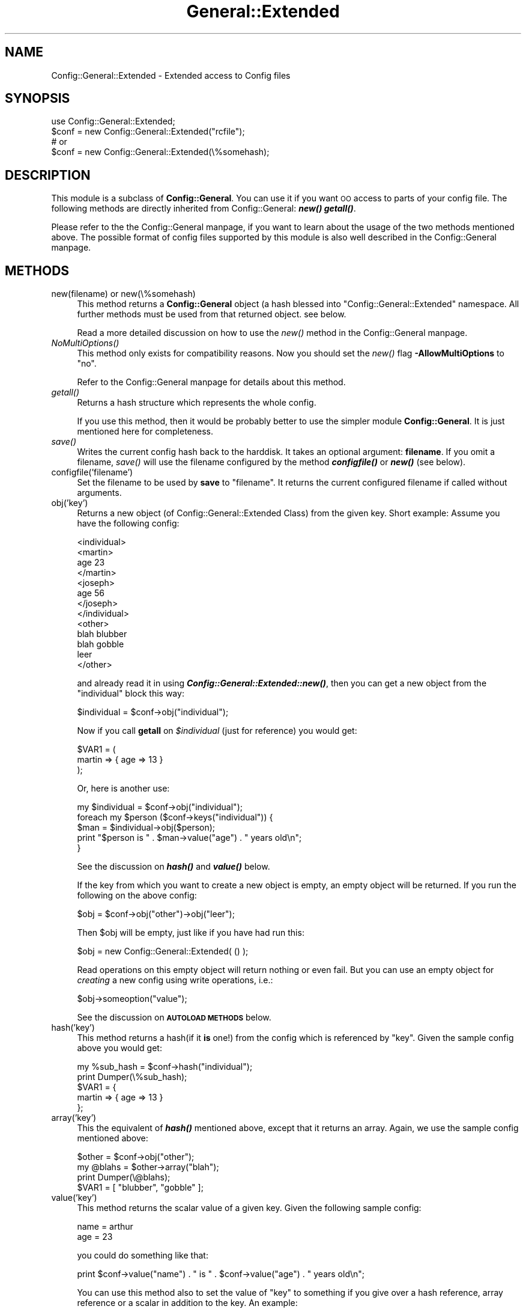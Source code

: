 .\" Automatically generated by Pod::Man version 1.02
.\" Mon Jan 28 23:04:09 2002
.\"
.\" Standard preamble:
.\" ======================================================================
.de Sh \" Subsection heading
.br
.if t .Sp
.ne 5
.PP
\fB\\$1\fR
.PP
..
.de Sp \" Vertical space (when we can't use .PP)
.if t .sp .5v
.if n .sp
..
.de Ip \" List item
.br
.ie \\n(.$>=3 .ne \\$3
.el .ne 3
.IP "\\$1" \\$2
..
.de Vb \" Begin verbatim text
.ft CW
.nf
.ne \\$1
..
.de Ve \" End verbatim text
.ft R

.fi
..
.\" Set up some character translations and predefined strings.  \*(-- will
.\" give an unbreakable dash, \*(PI will give pi, \*(L" will give a left
.\" double quote, and \*(R" will give a right double quote.  | will give a
.\" real vertical bar.  \*(C+ will give a nicer C++.  Capital omega is used
.\" to do unbreakable dashes and therefore won't be available.  \*(C` and
.\" \*(C' expand to `' in nroff, nothing in troff, for use with C<>
.tr \(*W-|\(bv\*(Tr
.ds C+ C\v'-.1v'\h'-1p'\s-2+\h'-1p'+\s0\v'.1v'\h'-1p'
.ie n \{\
.    ds -- \(*W-
.    ds PI pi
.    if (\n(.H=4u)&(1m=24u) .ds -- \(*W\h'-12u'\(*W\h'-12u'-\" diablo 10 pitch
.    if (\n(.H=4u)&(1m=20u) .ds -- \(*W\h'-12u'\(*W\h'-8u'-\"  diablo 12 pitch
.    ds L" ""
.    ds R" ""
.    ds C` `
.    ds C' '
'br\}
.el\{\
.    ds -- \|\(em\|
.    ds PI \(*p
.    ds L" ``
.    ds R" ''
'br\}
.\"
.\" If the F register is turned on, we'll generate index entries on stderr
.\" for titles (.TH), headers (.SH), subsections (.Sh), items (.Ip), and
.\" index entries marked with X<> in POD.  Of course, you'll have to process
.\" the output yourself in some meaningful fashion.
.if \nF \{\
.    de IX
.    tm Index:\\$1\t\\n%\t"\\$2"
.    .
.    nr % 0
.    rr F
.\}
.\"
.\" For nroff, turn off justification.  Always turn off hyphenation; it
.\" makes way too many mistakes in technical documents.
.hy 0
.if n .na
.\"
.\" Accent mark definitions (@(#)ms.acc 1.5 88/02/08 SMI; from UCB 4.2).
.\" Fear.  Run.  Save yourself.  No user-serviceable parts.
.bd B 3
.    \" fudge factors for nroff and troff
.if n \{\
.    ds #H 0
.    ds #V .8m
.    ds #F .3m
.    ds #[ \f1
.    ds #] \fP
.\}
.if t \{\
.    ds #H ((1u-(\\\\n(.fu%2u))*.13m)
.    ds #V .6m
.    ds #F 0
.    ds #[ \&
.    ds #] \&
.\}
.    \" simple accents for nroff and troff
.if n \{\
.    ds ' \&
.    ds ` \&
.    ds ^ \&
.    ds , \&
.    ds ~ ~
.    ds /
.\}
.if t \{\
.    ds ' \\k:\h'-(\\n(.wu*8/10-\*(#H)'\'\h"|\\n:u"
.    ds ` \\k:\h'-(\\n(.wu*8/10-\*(#H)'\`\h'|\\n:u'
.    ds ^ \\k:\h'-(\\n(.wu*10/11-\*(#H)'^\h'|\\n:u'
.    ds , \\k:\h'-(\\n(.wu*8/10)',\h'|\\n:u'
.    ds ~ \\k:\h'-(\\n(.wu-\*(#H-.1m)'~\h'|\\n:u'
.    ds / \\k:\h'-(\\n(.wu*8/10-\*(#H)'\z\(sl\h'|\\n:u'
.\}
.    \" troff and (daisy-wheel) nroff accents
.ds : \\k:\h'-(\\n(.wu*8/10-\*(#H+.1m+\*(#F)'\v'-\*(#V'\z.\h'.2m+\*(#F'.\h'|\\n:u'\v'\*(#V'
.ds 8 \h'\*(#H'\(*b\h'-\*(#H'
.ds o \\k:\h'-(\\n(.wu+\w'\(de'u-\*(#H)/2u'\v'-.3n'\*(#[\z\(de\v'.3n'\h'|\\n:u'\*(#]
.ds d- \h'\*(#H'\(pd\h'-\w'~'u'\v'-.25m'\f2\(hy\fP\v'.25m'\h'-\*(#H'
.ds D- D\\k:\h'-\w'D'u'\v'-.11m'\z\(hy\v'.11m'\h'|\\n:u'
.ds th \*(#[\v'.3m'\s+1I\s-1\v'-.3m'\h'-(\w'I'u*2/3)'\s-1o\s+1\*(#]
.ds Th \*(#[\s+2I\s-2\h'-\w'I'u*3/5'\v'-.3m'o\v'.3m'\*(#]
.ds ae a\h'-(\w'a'u*4/10)'e
.ds Ae A\h'-(\w'A'u*4/10)'E
.    \" corrections for vroff
.if v .ds ~ \\k:\h'-(\\n(.wu*9/10-\*(#H)'\s-2\u~\d\s+2\h'|\\n:u'
.if v .ds ^ \\k:\h'-(\\n(.wu*10/11-\*(#H)'\v'-.4m'^\v'.4m'\h'|\\n:u'
.    \" for low resolution devices (crt and lpr)
.if \n(.H>23 .if \n(.V>19 \
\{\
.    ds : e
.    ds 8 ss
.    ds o a
.    ds d- d\h'-1'\(ga
.    ds D- D\h'-1'\(hy
.    ds th \o'bp'
.    ds Th \o'LP'
.    ds ae ae
.    ds Ae AE
.\}
.rm #[ #] #H #V #F C
.\" ======================================================================
.\"
.IX Title "General::Extended 3"
.TH General::Extended 3 "perl v5.6.0" "2002-01-13" "User Contributed Perl Documentation"
.UC
.SH "NAME"
Config::General::Extended \- Extended access to Config files
.SH "SYNOPSIS"
.IX Header "SYNOPSIS"
.Vb 4
\& use Config::General::Extended;
\& $conf = new Config::General::Extended("rcfile");
\& # or
\& $conf = new Config::General::Extended(\e%somehash);
.Ve
.SH "DESCRIPTION"
.IX Header "DESCRIPTION"
This module is a subclass of \fBConfig::General\fR. You can use it if
you want \s-1OO\s0 access to parts of your config file. The following methods
are directly inherited from Config::General: \fB\f(BInew()\fB \f(BIgetall()\fB\fR.
.PP
Please refer to the the Config::General manpage, if you want to learn about the usage
of the two methods mentioned above. The possible format of config files supported
by this module is also well described in the Config::General manpage.
.SH "METHODS"
.IX Header "METHODS"
.Ip "new(filename) or new(\e%somehash)" 4
.IX Item "new(filename) or new(%somehash)"
This method returns a \fBConfig::General\fR object (a hash blessed into \*(L"Config::General::Extended\*(R"
namespace. All further methods must be used from that returned object. see below.
.Sp
Read a more detailed discussion on how to use the \fInew()\fR method in the Config::General manpage.
.Ip "\fINoMultiOptions()\fR" 4
.IX Item "NoMultiOptions()"
This method only exists for compatibility reasons.
Now you should set the \fInew()\fR flag \fB\-AllowMultiOptions\fR
to \*(L"no\*(R".
.Sp
Refer to the Config::General manpage for details about this method.
.Ip "\fIgetall()\fR" 4
.IX Item "getall()"
Returns a hash structure which represents the whole config.
.Sp
If you use this method, then it would be probably
better to use the simpler module \fBConfig::General\fR. It is just mentioned here
for completeness.
.Ip "\fIsave()\fR" 4
.IX Item "save()"
Writes the current config hash back to the harddisk.
It takes an optional argument: \fBfilename\fR. If you omit a filename, \fIsave()\fR will
use the filename configured by the method \fB\f(BIconfigfile()\fB\fR or \fB\f(BInew()\fB\fR (see below).
.Ip "configfile('filename')" 4
.IX Item "configfile('filename')"
Set the filename to be used by \fBsave\fR to \*(L"filename\*(R". It returns the current
configured filename if called without arguments.
.Ip "obj('key')" 4
.IX Item "bj('key')"
Returns a new object (of Config::General::Extended Class) from the given key.
Short example:
Assume you have the following config:
.Sp
.Vb 13
\& <individual>
\&      <martin>
\&         age   23
\&      </martin>
\&      <joseph>
\&         age   56
\&      </joseph>
\& </individual>
\& <other>
\&      blah     blubber
\&      blah     gobble
\&      leer
\& </other>
.Ve
and already read it in using \fB\f(BIConfig::General::Extended::new()\fB\fR, then you can get a
new object from the \*(L"individual\*(R" block this way:
.Sp
.Vb 1
\& $individual = $conf->obj("individual");
.Ve
Now if you call \fBgetall\fR on \fI$individual\fR (just for reference) you would get:
.Sp
.Vb 3
\& $VAR1 = (
\&    martin => { age => 13 }
\&         );
.Ve
Or, here is another use:
.Sp
.Vb 5
\& my $individual = $conf->obj("individual");
\& foreach my $person ($conf->keys("individual")) {
\&    $man = $individual->obj($person);
\&    print "$person is " . $man->value("age") . " years old\en";
\& }
.Ve
See the discussion on \fB\f(BIhash()\fB\fR and \fB\f(BIvalue()\fB\fR below.
.Sp
If the key from which you want to create a new object is empty, an empty
object will be returned. If you run the following on the above config:
.Sp
.Vb 1
\& $obj = $conf->obj("other")->obj("leer");
.Ve
Then \f(CW$obj\fR will be empty, just like if you have had run this:
.Sp
.Vb 1
\& $obj = new Config::General::Extended( () );
.Ve
Read operations on this empty object will return nothing or even fail.
But you can use an empty object for \fIcreating\fR a new config using write
operations, i.e.:
.Sp
.Vb 1
\& $obj->someoption("value");
.Ve
See the discussion on \fB\s-1AUTOLOAD\s0 \s-1METHODS\s0\fR below.
.Ip "hash('key')" 4
.IX Item "hash('key')"
This method returns a hash(if it \fBis\fR one!) from the config which is referenced by
\&\*(L"key\*(R". Given the sample config above you would get:
.Sp
.Vb 5
\& my %sub_hash = $conf->hash("individual");
\& print Dumper(\e%sub_hash);
\& $VAR1 = {
\&    martin => { age => 13 }
\&         };
.Ve
.Ip "array('key')" 4
.IX Item "array('key')"
This the equivalent of \fB\f(BIhash()\fB\fR mentioned above, except that it returns an array.
Again, we use the sample config mentioned above:
.Sp
.Vb 4
\& $other = $conf->obj("other");
\& my @blahs = $other->array("blah");
\& print Dumper(\e@blahs);
\& $VAR1 = [ "blubber", "gobble" ];
.Ve
.Ip "value('key')" 4
.IX Item "value('key')"
This method returns the scalar value of a given key. Given the following sample
config:
.Sp
.Vb 2
\& name  = arthur
\& age   = 23
.Ve
you could do something like that:
.Sp
.Vb 1
\& print $conf->value("name") . " is " . $conf->value("age") . " years old\en";
.Ve
You can use this method also to set the value of \*(L"key\*(R" to something if you give over
a hash reference, array reference or a scalar in addition to the key. An example:
.Sp
.Vb 5
\& $conf->value("key", \e%somehash);
\& # or
\& $conf->value("key", \e@somearray);
\& # or
\& $conf->value("key", $somescalar);
.Ve
Please note, that this method does not complain about existing values within \*(L"key\*(R"!
.Ip "is_hash('key') is_array('key') is_scalar('key')" 4
.IX Item "is_hash('key') is_array('key') is_scalar('key')"
As seen above, you can access parts of your current config using hash, array or scalar
methods. But you are right if you guess, that this might become problematic, if
for example you call \fB\f(BIhash()\fB\fR on a key which is in real not a hash but a scalar. Under
normal circumstances perl would refuse this and die.
.Sp
To avoid such behavior you can use one of the methods \fIis_hash()\fR \fIis_array()\fR \fIis_scalar()\fR to
check if the value of \*(L"key\*(R" is really what you expect it to be.
.Sp
An example(based on the config example from above):
.Sp
.Vb 6
\& if($conf->is_hash("individual") {
\&    $individual = $conf->obj("individual");
\& }
\& else {
\&    die "You need to configure a "individual" block!\en";
\& }
.Ve
.Ip "exists('key')" 4
.IX Item "exists('key')"
This method returns just true if the given key exists in the config.
.Ip "keys('key')" 4
.IX Item "keys('key')"
Returns an array of the keys under the specified \*(L"key\*(R". If you use the example
config above you yould do that:
.Sp
.Vb 2
\& print Dumper($conf->keys("individual");
\& $VAR1 = [ "martin", "joseph" ];
.Ve
You can use this method in \fBforeach\fR loops as seen in an example above(\fIobj()\fR ).
.SH "AUTOLOAD METHODS"
.IX Header "AUTOLOAD METHODS"
Another usefull feature is implemented in this class using the \fB\s-1AUTOLOAD\s0\fR feature
of perl. If you know the keynames of a block within your config, you can access to
the values of each individual key using the method notation. See the following example
and you will get it:
.PP
We assume the following config:
.PP
.Vb 5
\& <person>
\&    name    = Moser
\&    prename = Peter
\&    birth   = 12.10.1972
\& </person>
.Ve
Now we read it in and process it:
.PP
.Vb 3
\& my $conf = new Config::General::Extended("configfile");
\& my $person = $conf->obj("person");
\& print $person->prename . " " . $person->name . " is " . $person->age . " years old\en";
.Ve
This notation supports only scalar values! You need to make sure, that the block
<person> does not contain any subblock or multiple identical options(which will become
an array after parsing)!
.PP
Of course you can use this kind of methods for writing data too:
.PP
.Vb 1
\& $person->name("Neustein");
.Ve
This changes the value of the \*(L"name\*(R" key to \*(L"Neustein\*(R". This feature behaves exactly like
\&\fB\f(BIvalue()\fB\fR, which means you can assign hash or array references as well and that existing
values under the given key will be overwritten.
.SH "COPYRIGHT"
.IX Header "COPYRIGHT"
Copyright (c) 2000\-2001 Thomas Linden
.PP
This library is free software; you can redistribute it and/or
modify it under the same terms as Perl itself.
.SH "BUGS"
.IX Header "BUGS"
none known yet.
.SH "AUTHOR"
.IX Header "AUTHOR"
Thomas Linden <tom@daemon.de>
.SH "VERSION"
.IX Header "VERSION"
1.1
